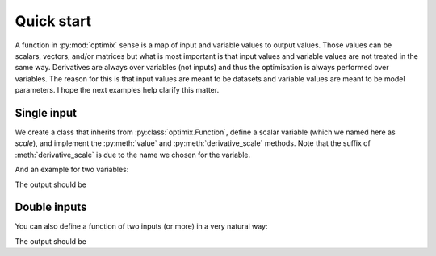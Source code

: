 ***********
Quick start
***********

A function in :py:mod:`optimix` sense is a map of input and variable values to
output values.
Those values can be scalars, vectors, and/or matrices but what is most important
is that input values and variable values are not treated in the same way.
Derivatives are always over variables (not inputs) and thus the optimisation
is always performed over variables.
The reason for this is that input values are meant to be datasets and variable
values are meant to be model parameters.
I hope the next examples help clarify this matter.

Single input
^^^^^^^^^^^^

We create a class that inherits from :py:class:`optimix.Function`, define a
scalar variable (which we named here as `scale`), and implement the
:py:meth:`value` and :py:meth:`derivative_scale` methods. Note that the
suffix of :meth:`derivative_scale` is due to the name we chosen for the
variable.

.. doctest::

  >>> from optimix import Function, Scalar, minimize
  >>>
  >>> class Quadratic(Function):
  ...
  ...   def __init__(self):
  ...     super(Quadratic, self).__init__(scale=Scalar(1.0))
  ...
  ...   def value(self, x):
  ...     s = self.variables().get('scale').value
  ...     return (s - 5.0)**2 * x / 2.0
  ...
  ...   def gradient(self, x):
  ...     s = self.variables().get('scale').value
  ...     return dict(scale=(s - 5.0) * x)
  >>>
  >>> f = Quadratic()
  >>> x = 1.2
  >>>
  >>> print("Function evaluation at x: %g" % f.value(x))
  Function evaluation at x: 9.6
  >>> print("Function gradient at x: %s" % f.gradient(x))
  Function gradient at x: {'scale': ndarray_listener(-4.8)}
  >>>
  >>> # For optimizating the function, we need a dataset
  >>> # associated with it. This is accomplished by calling
  >>> # the set_data method as follows:
  >>> f.set_data(x)
  >>>
  >>> func = f.feed()
  >>>
  >>> # We are now ready to minimize the function.
  >>> minimize(func, verbose=False)
  >>>
  >>> # This will print the optimum found.
  >>> print("Optimum found: %g" % f.variables().get('scale').value)
  Optimum found: 5

And an example for two variables:

.. testcode::

  from optimix import Function, Scalar, minimize

  class Quadratic(Function):

      def __init__(self):
          super(Quadratic, self).__init__(a=Scalar(1.0), b=Scalar(1.0))

      def value(self, x):
          a = self.get('a')
          b = self.get('b')
          return ((a - 5.0)**2 + (b + 5.0)**2 * x) / 2.0

      def derivative_a(self, _):
          a = self.get('a')
          return (a - 5.0)

      def derivative_b(self, x):
          b = self.get('b')
          return (b + 5.0) * x

  f = Quadratic()
  x = 1.2
  f.set_data(x)
  minimize(f.feed())

  print("Optimum found: (%g, %g)" % (f.get('a'), f.get('b')))

The output should be

.. testoutput::

  Optimum found: (5, -5)

Double inputs
^^^^^^^^^^^^^

You can also define a function of two inputs (or more) in a very natural way:

.. testcode::

  from optimix import Function, Scalar, minimize

  class Quadratic(Function):

      def __init__(self):
          super(Quadratic, self).__init__(a=Scalar(1.0), b=Scalar(1.0))

      def value(self, x0, x1):
          a = self.get('a')
          b = self.get('b')
          return ((a - 5.0)**2 * x0 + (b + 5.0)**2 * x1) / 2.0

      def derivative_a(self, x0, _):
          a = self.get('a')
          return 2 * (a - 5.0) * x0

      def derivative_b(self, _, x1):
          b = self.get('b')
          return 2 * (b + 5.0) * x1

  f = Quadratic()
  x0 = 2.3
  x1 = 1.0
  f.set_data((x0, x1))
  minimize(f.feed())

  print("Optimum found: (%g, %g)" % (f.get('a'), f.get('b')))

The output should be

.. testoutput::

  Optimum found: (5, -5)
